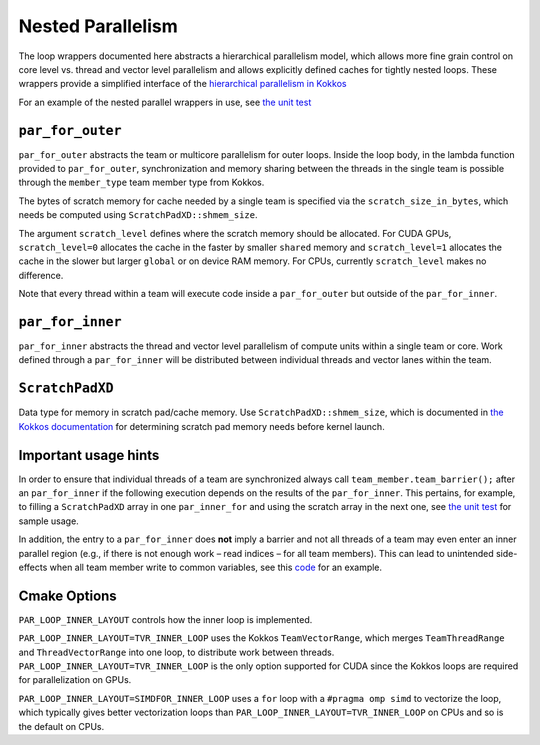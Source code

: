 Nested Parallelism
==================

The loop wrappers documented here abstracts a hierarchical parallelism
model, which allows more fine grain control on core level vs. thread and
vector level parallelism and allows explicitly defined caches for
tightly nested loops. These wrappers provide a simplified interface of
the `hierarchical parallelism in
Kokkos <https://kokkos.github.io/kokkos-core-wiki/ProgrammingGuide/HierarchicalParallelism.html>`__

For an example of the nested parallel wrappers in use, see `the unit
test <https://github.com/parthenon-hpc-lab/parthenon/blob/develop/tst/unit/kokkos_abstraction.cpp>`__

``par_for_outer``
-----------------

``par_for_outer`` abstracts the team or multicore parallelism for outer
loops. Inside the loop body, in the lambda function provided to
``par_for_outer``, synchronization and memory sharing between the
threads in the single team is possible through the ``member_type`` team
member type from Kokkos.

The bytes of scratch memory for cache needed by a single team is
specified via the ``scratch_size_in_bytes``, which needs be computed
using ``ScratchPadXD::shmem_size``.

The argument ``scratch_level`` defines where the scratch memory should
be allocated. For CUDA GPUs, ``scratch_level=0`` allocates the cache in
the faster by smaller ``shared`` memory and ``scratch_level=1``
allocates the cache in the slower but larger ``global`` or on device RAM
memory. For CPUs, currently ``scratch_level`` makes no difference.

Note that every thread within a team will execute code inside a
``par_for_outer`` but outside of the ``par_for_inner``.

``par_for_inner``
-----------------

``par_for_inner`` abstracts the thread and vector level parallelism of
compute units within a single team or core. Work defined through a
``par_for_inner`` will be distributed between individual threads and
vector lanes within the team.

``ScratchPadXD``
----------------

Data type for memory in scratch pad/cache memory. Use
``ScratchPadXD::shmem_size``, which is documented in `the Kokkos
documentation <https://kokkos.github.io/kokkos-core-wiki/ProgrammingGuide/HierarchicalParallelism.html?highlight=hierarchical>`__
for determining scratch pad memory needs before kernel launch.

Important usage hints
---------------------

In order to ensure that individual threads of a team are synchronized
always call ``team_member.team_barrier();`` after an ``par_for_inner``
if the following execution depends on the results of the
``par_for_inner``. This pertains, for example, to filling a
``ScratchPadXD`` array in one ``par_inner_for`` and using the scratch
array in the next one, see `the unit
test <https://github.com/parthenon-hpc-lab/parthenon/blob/develop/tst/unit/kokkos_abstraction.cpp>`__ for sample usage.

In addition, the entry to a ``par_for_inner`` does **not** imply a
barrier and not all threads of a team may even enter an inner parallel
region (e.g., if there is not enough work – read indices – for all team
members). This can lead to unintended side-effects when all team member
write to common variables, see this
`code <https://github.com/parthenon-hpc-lab/parthenon/issues/659#issuecomment-1346871509>`__
for an example.

Cmake Options
-------------

``PAR_LOOP_INNER_LAYOUT`` controls how the inner loop is implemented.

``PAR_LOOP_INNER_LAYOUT=TVR_INNER_LOOP`` uses the Kokkos
``TeamVectorRange``, which merges ``TeamThreadRange`` and
``ThreadVectorRange`` into one loop, to distribute work between threads.
``PAR_LOOP_INNER_LAYOUT=TVR_INNER_LOOP`` is the only option supported
for CUDA since the Kokkos loops are required for parallelization on
GPUs.

``PAR_LOOP_INNER_LAYOUT=SIMDFOR_INNER_LOOP`` uses a ``for`` loop with a
``#pragma omp simd`` to vectorize the loop, which typically gives better
vectorization loops than ``PAR_LOOP_INNER_LAYOUT=TVR_INNER_LOOP`` on
CPUs and so is the default on CPUs.
